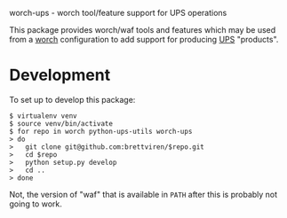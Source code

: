 worch-ups - worch tool/feature support for UPS operations

This package provides worch/waf tools and features which may be used from a [[https://github.com/brettviren/worch][worch]] configuration to add support for producing [[https://cdcvs.fnal.gov/redmine/projects/ups][UPS]] "products".



* Development

To set up to develop this package:

#+BEGIN_EXAMPLE
  $ virtualenv venv
  $ source venv/bin/activate
  $ for repo in worch python-ups-utils worch-ups
  > do
  >   git clone git@github.com:brettviren/$repo.git
  >   cd $repo
  >   python setup.py develop
  >   cd ..
  > done
#+END_EXAMPLE

Not, the version of "waf" that is available in =PATH= after this is probably not going to work.
